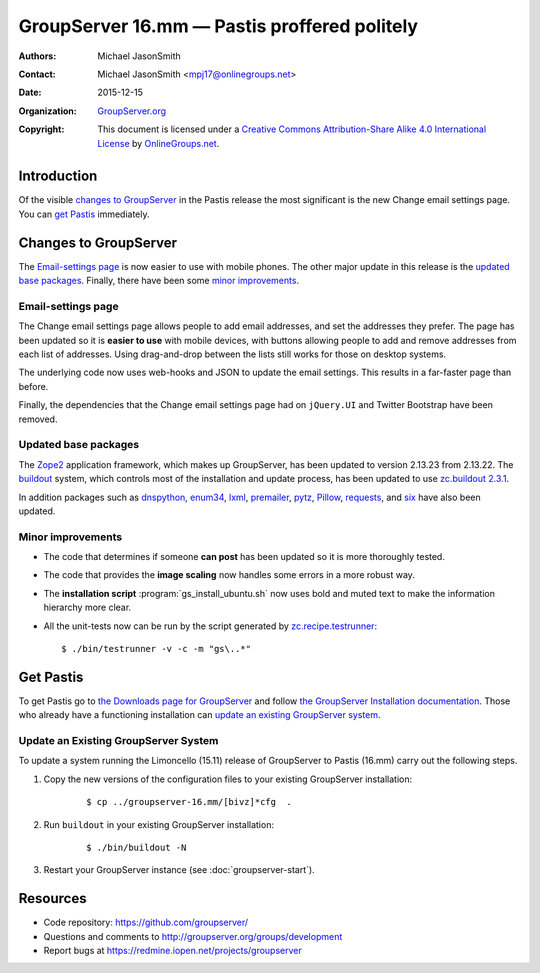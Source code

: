 =============================================
GroupServer 16.mm — Pastis proffered politely
=============================================

:Authors: `Michael JasonSmith`_;
:Contact: Michael JasonSmith <mpj17@onlinegroups.net>
:Date: 2015-12-15
:Organization: `GroupServer.org`_
:Copyright: This document is licensed under a
  `Creative Commons Attribution-Share Alike 4.0 International
  License`_ by `OnlineGroups.net`_.

..  _Creative Commons Attribution-Share Alike 4.0 International License:
    https://creativecommons.org/licenses/by-sa/4.0/

.. highlight:: console

------------
Introduction
------------

Of the visible `changes to GroupServer`_ in the Pastis release
the most significant is the new Change email settings page. You
can `get Pastis`_ immediately.

----------------------
Changes to GroupServer
----------------------

The `Email-settings page`_ is now easier to use with mobile
phones. The other major update in this release is the `updated
base packages`_. Finally, there have been some `minor
improvements`_.

Email-settings page
===================

The Change email settings page allows people to add email addresses, and
set the addresses they prefer. The page has been updated so it is
**easier to use** with mobile devices, with buttons allowing
people to add and remove addresses from each list of
addresses. Using drag-and-drop between the lists still works for
those on desktop systems.

The underlying code now uses web-hooks and JSON to update the
email settings. This results in a far-faster page than before.

Finally, the dependencies that the Change email settings page had
on ``jQuery.UI`` and Twitter Bootstrap have been removed.

Updated base packages
=====================

The Zope2_ application framework, which makes up GroupServer, has
been updated to version 2.13.23 from 2.13.22. The buildout_
system, which controls most of the installation and update
process, has been updated to use `zc.buildout 2.3.1`_.

In addition packages such as dnspython_, enum34_, lxml_,
premailer_, pytz_, Pillow_, requests_, and six_ have also been
updated.

.. _buildout: http://www.buildout.org/en/latest/
.. _dnspython: https://pypi.python.org/pypi/dnspython
.. _enum34: https://pypi.python.org/pypi/six
.. _lxml: https://pypi.python.org/pypi/lxml
.. _premailer: https://pypi.python.org/pypi/premailer
.. _pytz: https://pypi.python.org/pypi/pytz
.. _Pillow: https://pypi.python.org/pypi/Pillow
.. _requests: https://pypi.python.org/pypi/requests
.. _six: https://pypi.python.org/pypi/six
.. _zc.buildout 2.3.1: https://pypi.python.org/pypi/zc.buildout/2.3.1
.. _Zope2: https://pypi.python.org/pypi/Zope2

Minor improvements
==================

* The code that determines if someone **can post** has been
  updated so it is more thoroughly tested.

* The code that provides the **image scaling** now handles some
  errors in a more robust way.

* The **installation script** :program:`gs_install_ubuntu.sh` now
  uses bold and muted text to make the information hierarchy more
  clear.

* All the unit-tests now can be run by the script generated by
  `zc.recipe.testrunner`_::

    $ ./bin/testrunner -v -c -m "gs\..*"

.. _zc.recipe.testrunner:
   https://pypi.python.org/pypi/zc.recipe.testrunner/

----------
Get Pastis
----------

To get Pastis go to `the Downloads page for GroupServer`_
and follow `the GroupServer Installation documentation`_. Those
who already have a functioning installation can `update an
existing GroupServer system`_.

..  _The Downloads page for GroupServer: http://groupserver.org/downloads
..  _The GroupServer Installation documentation:
    http://groupserver.readthedocs.org/

Update an Existing GroupServer System
=====================================

To update a system running the Limoncello (15.11) release of
GroupServer to Pastis (16.mm) carry out the following steps.

#.  Copy the new versions of the configuration files to your
    existing GroupServer installation:

      ::

        $ cp ../groupserver-16.mm/[bivz]*cfg  .

#.  Run ``buildout`` in your existing GroupServer installation:

      ::

        $ ./bin/buildout -N

#.  Restart your GroupServer instance (see
    :doc:`groupserver-start`).

---------
Resources
---------

- Code repository: https://github.com/groupserver/
- Questions and comments to
  http://groupserver.org/groups/development
- Report bugs at https://redmine.iopen.net/projects/groupserver

..  _GroupServer: http://groupserver.org/
..  _GroupServer.org: http://groupserver.org/
..  _OnlineGroups.Net: https://onlinegroups.net/
..  _Michael JasonSmith: http://groupserver.org/p/mpj17
..  _Dan Randow: http://groupserver.org/p/danr
..  _Bill Bushey: http://groupserver.org/p/wbushey
..  _Alice Rose: https://twitter.com/heldinz
..  _E-Democracy.org: http://forums.e-democracy.org/

..  LocalWords:  refactored iopen JPEG redmine jQuery jquery async Rakı Bushey
..  LocalWords:  Randow Organization sectnum Slivovica DMARC CSS Calvados AIRA
..  LocalWords:  SMTP smtp mbox CSV Transifex cfg mkdir groupserver Vimeo WAI
..  LocalWords:  buildout Limoncello iframe
